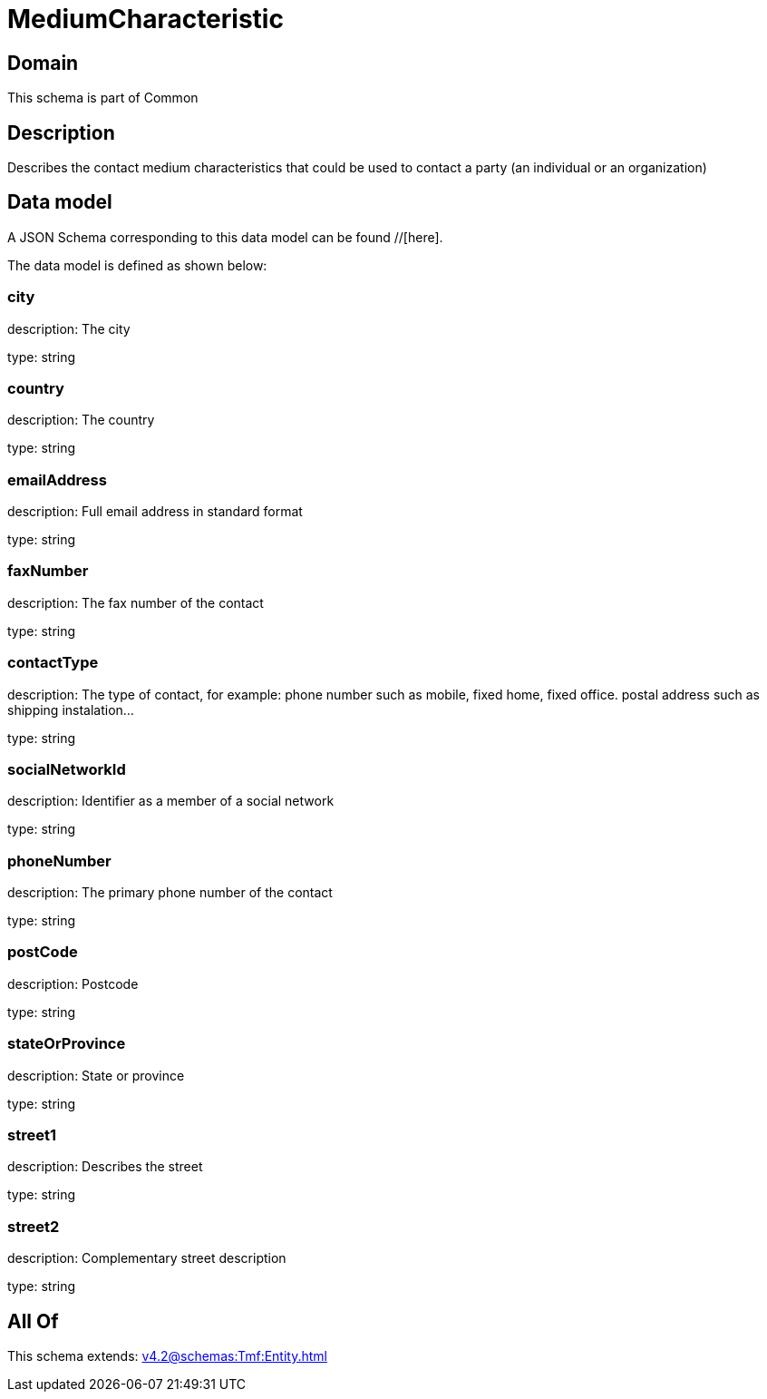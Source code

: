 = MediumCharacteristic

[#domain]
== Domain

This schema is part of Common

[#description]
== Description
Describes the contact medium characteristics that could be used to contact a party (an individual or an organization)


[#data_model]
== Data model

A JSON Schema corresponding to this data model can be found //[here].

The data model is defined as shown below:


=== city
description: The city

type: string


=== country
description: The country

type: string


=== emailAddress
description: Full email address in standard format

type: string


=== faxNumber
description: The fax number of the contact

type: string


=== contactType
description: The type of contact, for example: phone number such as mobile, fixed home, fixed office. postal address such as shipping instalation…

type: string


=== socialNetworkId
description: Identifier as a member of a social network

type: string


=== phoneNumber
description: The primary phone number of the contact

type: string


=== postCode
description: Postcode

type: string


=== stateOrProvince
description: State or province

type: string


=== street1
description: Describes the street

type: string


=== street2
description: Complementary street description

type: string


[#all_of]
== All Of

This schema extends: xref:v4.2@schemas:Tmf:Entity.adoc[]
